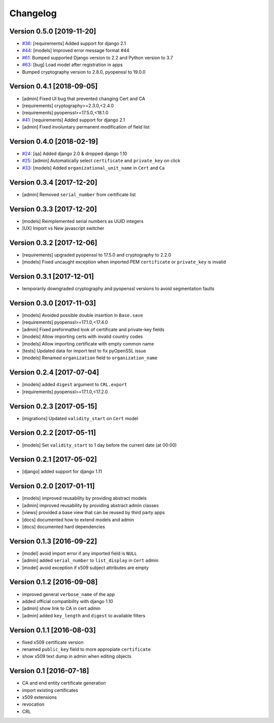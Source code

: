 Changelog
=========

Version 0.5.0 [2019-11-20]
--------------------------

* `#36 <https://github.com/openwisp/django-x509/issues/36>`_:
  [requirements] Added support for django 2.1
* `#44 <https://github.com/openwisp/django-x509/issues/44>`_:
  [models] Improved error message format #44
* `#61 <https://github.com/openwisp/django-x509/pull/61>`_:
  Bumped supported Django version to 2.2 and Python version to 3.7
* `#63 <https://github.com/openwisp/django-x509/pull/63>`_:
  [bug] Load model after registration in apps
* Bumped cryptography version to 2.8.0, pyopenssl to 19.0.0

Version 0.4.1 [2018-09-05]
--------------------------

* [admin] Fixed UI bug that prevented changing Cert and CA
* [requirements] cryptography>=2.3.0,<2.4.0
* [requirements] pyopenssl>=17.5.0,<18.1.0
* `#41 <https://github.com/openwisp/django-x509/pull/41>`_:
  [requirements] Added support for django 2.1
* [admin] Fixed involuntary permanent modification of field list

Version 0.4.0 [2018-02-19]
--------------------------

* `#24 <https://github.com/openwisp/django-x509/issues/24>`_:
  [qa] Added django 2.0 & dropped django 1.10
* `#25 <https://github.com/openwisp/django-x509/issues/25>`_:
  [admin] Automatically select ``certificate`` and ``private_key`` on click
* `#33 <https://github.com/openwisp/django-x509/issues/33>`_:
  [models] Added ``organizational_unit_name`` in ``Cert`` and ``Ca``

Version 0.3.4 [2017-12-20]
--------------------------

* [admin] Removed ``serial_number`` from certificate list

Version 0.3.3 [2017-12-20]
--------------------------

* [models] Reimplemented serial numbers as UUID integers
* [UX] Import vs New javascript switcher

Version 0.3.2 [2017-12-06]
--------------------------

* [requirements] upgraded pyopenssl to 17.5.0 and cryptography to 2.2.0
* [models] Fixed uncaught exception when imported
  PEM ``certificate`` or ``private_key`` is invalid

Version 0.3.1 [2017-12-01]
--------------------------

* temporarily downgraded cryptography and pyopenssl versions
  to avoid segmentation faults

Version 0.3.0 [2017-11-03]
--------------------------

* [models] Avoided possible double insertion in ``Base.save``
* [requirements] pyopenssl>=17.1.0,<17.4.0
* [admin] Fixed preformatted look of certificate and private-key fields
* [models] Allow importing certs with invalid country codes
* [models] Allow importing certificate with empty common name
* [tests] Updated data for import test to fix pyOpenSSL issue
* [models] Renamed ``organization`` field to ``organization_name``

Version 0.2.4 [2017-07-04]
--------------------------

* [models] added ``digest`` argument to ``CRL.export``
* [requirements] pyopenssl>=17.1.0,<17.2.0

Version 0.2.3 [2017-05-15]
--------------------------

* [migrations] Updated ``validity_start`` on ``Cert`` model

Version 0.2.2 [2017-05-11]
--------------------------

* [models] Set ``validity_start`` to 1 day before the current date (at 00:00)

Version 0.2.1 [2017-05-02]
--------------------------

* [django] added support for django 1.11

Version 0.2.0 [2017-01-11]
--------------------------

* [models] improved reusability by providing abstract models
* [admin] improved reusability by providing abstract admin classes
* [views] provided a base view that can be reused by third party apps
* [docs] documented how to extend models and admin
* [docs] documented hard dependencies

Version 0.1.3 [2016-09-22]
--------------------------

* [model] avoid import error if any imported field is ``NULL``
* [admin] added ``serial_number`` to ``list_display`` in ``Cert`` admin
* [model] avoid exception if x509 subject attributes are empty

Version 0.1.2 [2016-09-08]
--------------------------

* improved general ``verbose_name`` of the app
* added official compatibility with django 1.10
* [admin] show link to CA in cert admin
* [admin] added ``key_length`` and ``digest`` to available filters

Version 0.1.1 [2016-08-03]
--------------------------

* fixed x509 certificate version
* renamed ``public_key`` field to more appropiate ``certificate``
* show x509 text dump in admin when editing objects

Version 0.1 [2016-07-18]
------------------------

* CA and end entity certificate generation
* import existing certificates
* x509 extensions
* revocation
* CRL
